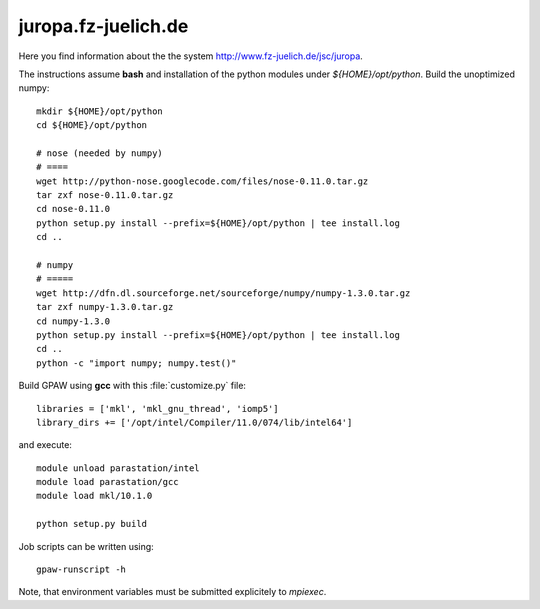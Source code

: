 .. _juropa:

====================
juropa.fz-juelich.de
====================

Here you find information about the the system
`<http://www.fz-juelich.de/jsc/juropa>`_.

The instructions assume **bash** and installation of the python modules 
under `${HOME}/opt/python`. Build the unoptimized numpy::

  mkdir ${HOME}/opt/python
  cd ${HOME}/opt/python

  # nose (needed by numpy)
  # ====
  wget http://python-nose.googlecode.com/files/nose-0.11.0.tar.gz
  tar zxf nose-0.11.0.tar.gz
  cd nose-0.11.0
  python setup.py install --prefix=${HOME}/opt/python | tee install.log
  cd ..

  # numpy
  # =====
  wget http://dfn.dl.sourceforge.net/sourceforge/numpy/numpy-1.3.0.tar.gz
  tar zxf numpy-1.3.0.tar.gz
  cd numpy-1.3.0
  python setup.py install --prefix=${HOME}/opt/python | tee install.log
  cd ..
  python -c "import numpy; numpy.test()"

Build GPAW using **gcc** with this :file:`customize.py` file::

  libraries = ['mkl', 'mkl_gnu_thread', 'iomp5']
  library_dirs += ['/opt/intel/Compiler/11.0/074/lib/intel64']

and execute::

  module unload parastation/intel
  module load parastation/gcc
  module load mkl/10.1.0

  python setup.py build

Job scripts can be written using::

  gpaw-runscript -h

Note, that environment variables must be submitted explicitely to 
`mpiexec`.
